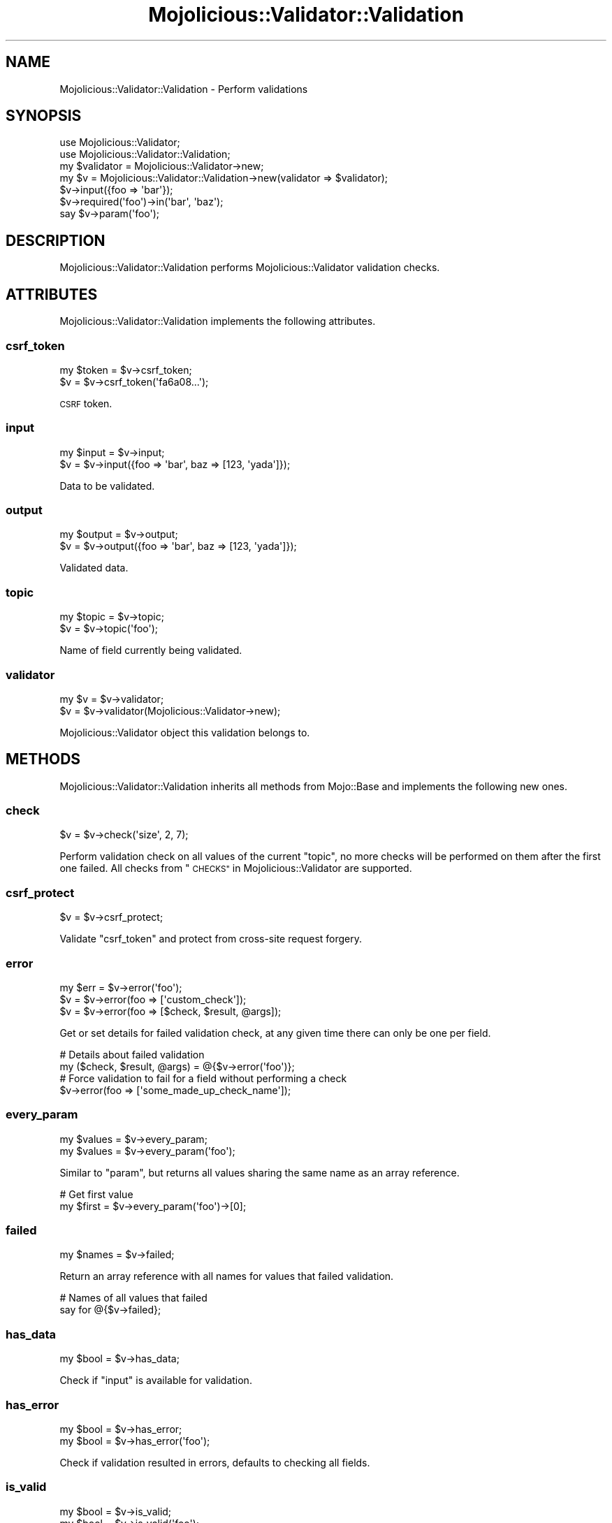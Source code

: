 .\" Automatically generated by Pod::Man 4.10 (Pod::Simple 3.35)
.\"
.\" Standard preamble:
.\" ========================================================================
.de Sp \" Vertical space (when we can't use .PP)
.if t .sp .5v
.if n .sp
..
.de Vb \" Begin verbatim text
.ft CW
.nf
.ne \\$1
..
.de Ve \" End verbatim text
.ft R
.fi
..
.\" Set up some character translations and predefined strings.  \*(-- will
.\" give an unbreakable dash, \*(PI will give pi, \*(L" will give a left
.\" double quote, and \*(R" will give a right double quote.  \*(C+ will
.\" give a nicer C++.  Capital omega is used to do unbreakable dashes and
.\" therefore won't be available.  \*(C` and \*(C' expand to `' in nroff,
.\" nothing in troff, for use with C<>.
.tr \(*W-
.ds C+ C\v'-.1v'\h'-1p'\s-2+\h'-1p'+\s0\v'.1v'\h'-1p'
.ie n \{\
.    ds -- \(*W-
.    ds PI pi
.    if (\n(.H=4u)&(1m=24u) .ds -- \(*W\h'-12u'\(*W\h'-12u'-\" diablo 10 pitch
.    if (\n(.H=4u)&(1m=20u) .ds -- \(*W\h'-12u'\(*W\h'-8u'-\"  diablo 12 pitch
.    ds L" ""
.    ds R" ""
.    ds C` ""
.    ds C' ""
'br\}
.el\{\
.    ds -- \|\(em\|
.    ds PI \(*p
.    ds L" ``
.    ds R" ''
.    ds C`
.    ds C'
'br\}
.\"
.\" Escape single quotes in literal strings from groff's Unicode transform.
.ie \n(.g .ds Aq \(aq
.el       .ds Aq '
.\"
.\" If the F register is >0, we'll generate index entries on stderr for
.\" titles (.TH), headers (.SH), subsections (.SS), items (.Ip), and index
.\" entries marked with X<> in POD.  Of course, you'll have to process the
.\" output yourself in some meaningful fashion.
.\"
.\" Avoid warning from groff about undefined register 'F'.
.de IX
..
.nr rF 0
.if \n(.g .if rF .nr rF 1
.if (\n(rF:(\n(.g==0)) \{\
.    if \nF \{\
.        de IX
.        tm Index:\\$1\t\\n%\t"\\$2"
..
.        if !\nF==2 \{\
.            nr % 0
.            nr F 2
.        \}
.    \}
.\}
.rr rF
.\" ========================================================================
.\"
.IX Title "Mojolicious::Validator::Validation 3pm"
.TH Mojolicious::Validator::Validation 3pm "2018-05-08" "perl v5.28.1" "User Contributed Perl Documentation"
.\" For nroff, turn off justification.  Always turn off hyphenation; it makes
.\" way too many mistakes in technical documents.
.if n .ad l
.nh
.SH "NAME"
Mojolicious::Validator::Validation \- Perform validations
.SH "SYNOPSIS"
.IX Header "SYNOPSIS"
.Vb 2
\&  use Mojolicious::Validator;
\&  use Mojolicious::Validator::Validation;
\&
\&  my $validator = Mojolicious::Validator\->new;
\&  my $v = Mojolicious::Validator::Validation\->new(validator => $validator);
\&  $v\->input({foo => \*(Aqbar\*(Aq});
\&  $v\->required(\*(Aqfoo\*(Aq)\->in(\*(Aqbar\*(Aq, \*(Aqbaz\*(Aq);
\&  say $v\->param(\*(Aqfoo\*(Aq);
.Ve
.SH "DESCRIPTION"
.IX Header "DESCRIPTION"
Mojolicious::Validator::Validation performs Mojolicious::Validator
validation checks.
.SH "ATTRIBUTES"
.IX Header "ATTRIBUTES"
Mojolicious::Validator::Validation implements the following attributes.
.SS "csrf_token"
.IX Subsection "csrf_token"
.Vb 2
\&  my $token = $v\->csrf_token;
\&  $v        = $v\->csrf_token(\*(Aqfa6a08...\*(Aq);
.Ve
.PP
\&\s-1CSRF\s0 token.
.SS "input"
.IX Subsection "input"
.Vb 2
\&  my $input = $v\->input;
\&  $v        = $v\->input({foo => \*(Aqbar\*(Aq, baz => [123, \*(Aqyada\*(Aq]});
.Ve
.PP
Data to be validated.
.SS "output"
.IX Subsection "output"
.Vb 2
\&  my $output = $v\->output;
\&  $v         = $v\->output({foo => \*(Aqbar\*(Aq, baz => [123, \*(Aqyada\*(Aq]});
.Ve
.PP
Validated data.
.SS "topic"
.IX Subsection "topic"
.Vb 2
\&  my $topic = $v\->topic;
\&  $v        = $v\->topic(\*(Aqfoo\*(Aq);
.Ve
.PP
Name of field currently being validated.
.SS "validator"
.IX Subsection "validator"
.Vb 2
\&  my $v = $v\->validator;
\&  $v    = $v\->validator(Mojolicious::Validator\->new);
.Ve
.PP
Mojolicious::Validator object this validation belongs to.
.SH "METHODS"
.IX Header "METHODS"
Mojolicious::Validator::Validation inherits all methods from Mojo::Base
and implements the following new ones.
.SS "check"
.IX Subsection "check"
.Vb 1
\&  $v = $v\->check(\*(Aqsize\*(Aq, 2, 7);
.Ve
.PP
Perform validation check on all values of the current \*(L"topic\*(R", no more
checks will be performed on them after the first one failed. All checks from
\&\*(L"\s-1CHECKS\*(R"\s0 in Mojolicious::Validator are supported.
.SS "csrf_protect"
.IX Subsection "csrf_protect"
.Vb 1
\&  $v = $v\->csrf_protect;
.Ve
.PP
Validate \f(CW\*(C`csrf_token\*(C'\fR and protect from cross-site request forgery.
.SS "error"
.IX Subsection "error"
.Vb 3
\&  my $err = $v\->error(\*(Aqfoo\*(Aq);
\&  $v      = $v\->error(foo => [\*(Aqcustom_check\*(Aq]);
\&  $v      = $v\->error(foo => [$check, $result, @args]);
.Ve
.PP
Get or set details for failed validation check, at any given time there can
only be one per field.
.PP
.Vb 2
\&  # Details about failed validation
\&  my ($check, $result, @args) = @{$v\->error(\*(Aqfoo\*(Aq)};
\&
\&  # Force validation to fail for a field without performing a check
\&  $v\->error(foo => [\*(Aqsome_made_up_check_name\*(Aq]);
.Ve
.SS "every_param"
.IX Subsection "every_param"
.Vb 2
\&  my $values = $v\->every_param;
\&  my $values = $v\->every_param(\*(Aqfoo\*(Aq);
.Ve
.PP
Similar to \*(L"param\*(R", but returns all values sharing the same name as an
array reference.
.PP
.Vb 2
\&  # Get first value
\&  my $first = $v\->every_param(\*(Aqfoo\*(Aq)\->[0];
.Ve
.SS "failed"
.IX Subsection "failed"
.Vb 1
\&  my $names = $v\->failed;
.Ve
.PP
Return an array reference with all names for values that failed validation.
.PP
.Vb 2
\&  # Names of all values that failed
\&  say for @{$v\->failed};
.Ve
.SS "has_data"
.IX Subsection "has_data"
.Vb 1
\&  my $bool = $v\->has_data;
.Ve
.PP
Check if \*(L"input\*(R" is available for validation.
.SS "has_error"
.IX Subsection "has_error"
.Vb 2
\&  my $bool = $v\->has_error;
\&  my $bool = $v\->has_error(\*(Aqfoo\*(Aq);
.Ve
.PP
Check if validation resulted in errors, defaults to checking all fields.
.SS "is_valid"
.IX Subsection "is_valid"
.Vb 2
\&  my $bool = $v\->is_valid;
\&  my $bool = $v\->is_valid(\*(Aqfoo\*(Aq);
.Ve
.PP
Check if validation was successful and field has a value, defaults to checking
the current \*(L"topic\*(R".
.SS "optional"
.IX Subsection "optional"
.Vb 2
\&  $v = $v\->optional(\*(Aqfoo\*(Aq);
\&  $v = $v\->optional(\*(Aqfoo\*(Aq, \*(Aqfilter1\*(Aq, \*(Aqfilter2\*(Aq);
.Ve
.PP
Change validation \*(L"topic\*(R" and apply filters. All filters from
\&\*(L"\s-1FILTERS\*(R"\s0 in Mojolicious::Validator are supported.
.PP
.Vb 2
\&  # Trim value and check size
\&  $v\->optional(\*(Aquser\*(Aq, \*(Aqtrim\*(Aq)\->size(1, 15);
.Ve
.SS "param"
.IX Subsection "param"
.Vb 2
\&  my $value = $v\->param;
\&  my $value = $v\->param(\*(Aqfoo\*(Aq);
.Ve
.PP
Access validated values, defaults to the current \*(L"topic\*(R". If there are
multiple values sharing the same name, and you want to access more than just the
last one, you can use \*(L"every_param\*(R".
.PP
.Vb 2
\&  # Get value right away
\&  my $user = $v\->optional(\*(Aquser\*(Aq)\->size(1, 15)\->param;
.Ve
.SS "passed"
.IX Subsection "passed"
.Vb 1
\&  my $names = $v\->passed;
.Ve
.PP
Return an array reference with all names for values that passed validation.
.PP
.Vb 2
\&  # Names of all values that passed
\&  say for @{$v\->passed};
.Ve
.SS "required"
.IX Subsection "required"
.Vb 2
\&  $v = $v\->required(\*(Aqfoo\*(Aq);
\&  $v = $v\->required(\*(Aqfoo\*(Aq, \*(Aqfilter1\*(Aq, \*(Aqfilter2\*(Aq);
.Ve
.PP
Change validation \*(L"topic\*(R", apply filters, and make sure a value is present
and not an empty string. All filters from \*(L"\s-1FILTERS\*(R"\s0 in Mojolicious::Validator
are supported.
.PP
.Vb 2
\&  # Trim value and check size
\&  $v\->required(\*(Aquser\*(Aq, \*(Aqtrim\*(Aq)\->size(1, 15);
.Ve
.SH "AUTOLOAD"
.IX Header "AUTOLOAD"
In addition to the \*(L"\s-1ATTRIBUTES\*(R"\s0 and \*(L"\s-1METHODS\*(R"\s0 above, you can also call
validation checks provided by \*(L"validator\*(R" on
Mojolicious::Validator::Validation objects, similar to \*(L"check\*(R".
.PP
.Vb 4
\&  # Call validation checks
\&  $v\->required(\*(Aqfoo\*(Aq)\->size(2, 5)\->like(qr/^[A\-Z]/);
\&  $v\->optional(\*(Aqbar\*(Aq)\->equal_to(\*(Aqfoo\*(Aq);
\&  $v\->optional(\*(Aqbaz\*(Aq)\->in(\*(Aqtest\*(Aq, \*(Aq123\*(Aq);
\&
\&  # Longer version
\&  $v\->required(\*(Aqfoo\*(Aq)\->check(\*(Aqsize\*(Aq, 2, 5)\->check(\*(Aqlike\*(Aq, qr/^[A\-Z]/);
.Ve
.SH "SEE ALSO"
.IX Header "SEE ALSO"
Mojolicious, Mojolicious::Guides, <https://mojolicious.org>.
